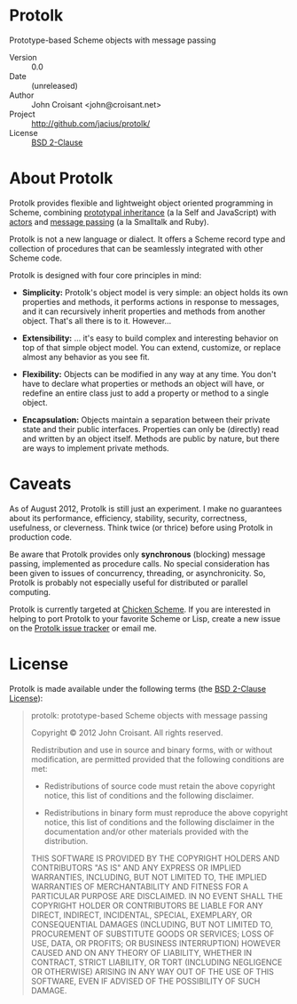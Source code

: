
* Protolk

Prototype-based Scheme objects with message passing

- Version :: 0.0
- Date :: (unreleased)
- Author :: John Croisant <john@croisant.net>
- Project :: [[http://github.com/jacius/protolk/]]
- License :: [[http://opensource.org/licenses/BSD-2-Clause][BSD 2-Clause]]


* About Protolk

Protolk provides flexible and lightweight object oriented programming
in Scheme, combining [[http://en.wikipedia.org/wiki/Prototype-based_programming][prototypal inheritance]] (a la Self and JavaScript)
with [[http://en.wikipedia.org/wiki/Actor_model][actors]] and [[http://en.wikipedia.org/wiki/Message_passing][message passing]] (a la Smalltalk and Ruby).

Protolk is not a new language or dialect. It offers a Scheme record
type and collection of procedures that can be seamlessly integrated
with other Scheme code.

Protolk is designed with four core principles in mind:

- *Simplicity:* Protolk's object model is very simple: an object holds
  its own properties and methods, it performs actions in response to
  messages, and it can recursively inherit properties and methods from
  another object. That's all there is to it. However...

- *Extensibility:* ... it's easy to build complex and interesting
  behavior on top of that simple object model. You can extend,
  customize, or replace almost any behavior as you see fit.

- *Flexibility:* Objects can be modified in any way at any time. You
  don't have to declare what properties or methods an object will
  have, or redefine an entire class just to add a property or method
  to a single object.

- *Encapsulation:* Objects maintain a separation between their private
  state and their public interfaces. Properties can only be (directly)
  read and written by an object itself. Methods are public by nature,
  but there are ways to implement private methods.


* Caveats

As of August 2012, Protolk is still just an experiment. I make no
guarantees about its performance, efficiency, stability, security,
correctness, usefulness, or cleverness. Think twice (or thrice) before
using Protolk in production code.

Be aware that Protolk provides only *synchronous* (blocking) message
passing, implemented as procedure calls. No special consideration has
been given to issues of concurrency, threading, or asynchronicity.
So, Protolk is probably not especially useful for distributed or
parallel computing.

Protolk is currently targeted at [[http://call-cc.org/][Chicken Scheme]]. If you are interested
in helping to port Protolk to your favorite Scheme or Lisp, create a
new issue on the [[https://github.com/jacius/protolk/issues][Protolk issue tracker]] or email me.


* License

Protolk is made available under the following terms (the [[http://opensource.org/licenses/BSD-2-Clause][BSD 2-Clause
License]]):

#+BEGIN_QUOTE
protolk: prototype-based Scheme objects with message passing

Copyright © 2012  John Croisant.
All rights reserved.

Redistribution and use in source and binary forms, with or without
modification, are permitted provided that the following conditions are
met:

- Redistributions of source code must retain the above copyright
  notice, this list of conditions and the following disclaimer.

- Redistributions in binary form must reproduce the above copyright
  notice, this list of conditions and the following disclaimer in the
  documentation and/or other materials provided with the distribution.

THIS SOFTWARE IS PROVIDED BY THE COPYRIGHT HOLDERS AND CONTRIBUTORS
"AS IS" AND ANY EXPRESS OR IMPLIED WARRANTIES, INCLUDING, BUT NOT
LIMITED TO, THE IMPLIED WARRANTIES OF MERCHANTABILITY AND FITNESS FOR
A PARTICULAR PURPOSE ARE DISCLAIMED. IN NO EVENT SHALL THE COPYRIGHT
HOLDER OR CONTRIBUTORS BE LIABLE FOR ANY DIRECT, INDIRECT, INCIDENTAL,
SPECIAL, EXEMPLARY, OR CONSEQUENTIAL DAMAGES (INCLUDING, BUT NOT
LIMITED TO, PROCUREMENT OF SUBSTITUTE GOODS OR SERVICES; LOSS OF USE,
DATA, OR PROFITS; OR BUSINESS INTERRUPTION) HOWEVER CAUSED AND ON ANY
THEORY OF LIABILITY, WHETHER IN CONTRACT, STRICT LIABILITY, OR TORT
(INCLUDING NEGLIGENCE OR OTHERWISE) ARISING IN ANY WAY OUT OF THE USE
OF THIS SOFTWARE, EVEN IF ADVISED OF THE POSSIBILITY OF SUCH DAMAGE.
#+END_QUOTE


#+STARTUP: showall
